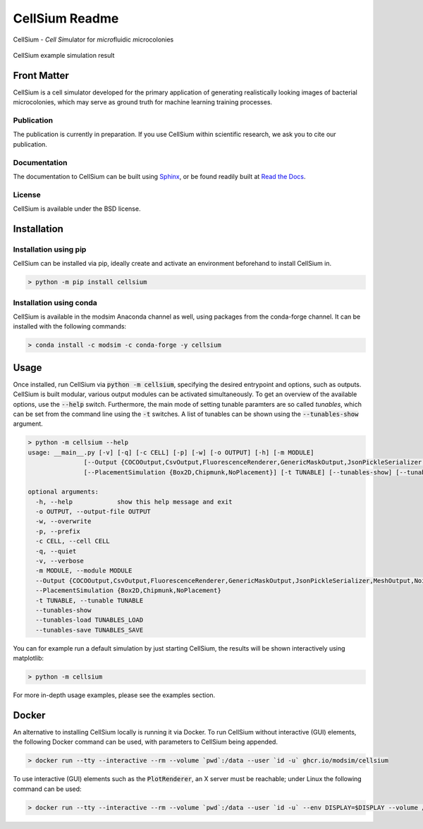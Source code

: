 CellSium Readme
===============

.. image:: https://img.shields.io/pypi/v/cellsium.svg
   :target: https://pypi.python.org/pypi/cellsium

.. image:: https://img.shields.io/badge/docs-latest-brightgreen.svg?style=flat
   :target: https://cellsium.readthedocs.io/en/latest/

.. image:: https://github.com/modsim/CellSium/actions/workflows/python-test.yml/badge.svg
   :target: https://github.com/modsim/CellSium/actions/workflows/python-test.yml

.. image:: https://codecov.io/gh/modsim/CellSium/branch/main/graph/badge.svg?token=L36RQXYBW7
    :target: https://codecov.io/gh/modsim/CellSium

.. image:: https://img.shields.io/badge/Docker-image-green?logo=docker
   :target: https://github.com/modsim/CellSium/pkgs/container/cellsium

.. image:: https://img.shields.io/pypi/l/cellsium.svg
   :target: https://opensource.org/licenses/BSD-2-Clause

CellSium - *Cell* *Si*\ mulator for *micro*\ fluidic *m*\ icrocolonies

.. figure:: https://raw.githubusercontent.com/modsim/CellSium/animation/output.gif
    :align: center

    CellSium example simulation result


Front Matter
------------

CellSium is a cell simulator developed for the primary application of generating realistically looking images of bacterial microcolonies, which may serve as ground truth for machine learning training processes.

Publication
###########

The publication is currently in preparation. If you use CellSium within scientific research, we ask you to cite our publication.

Documentation
#############

The documentation to CellSium can be built using `Sphinx <https://www.sphinx-doc.org/>`_, or be found readily built at `Read the Docs <https://cellsium.readthedocs.io/en/latest/>`_.

License
#######

CellSium is available under the BSD license.

Installation
------------

Installation using pip
######################

CellSium can be installed via pip, ideally create and activate an environment beforehand to install CellSium in.

.. code-block:: bash

    > python -m pip install cellsium

Installation using conda
########################

CellSium is available in the modsim Anaconda channel as well, using packages from the conda-forge channel. It can be
installed with the following commands:

.. code-block:: bash

    > conda install -c modsim -c conda-forge -y cellsium

Usage
-----

Once installed, run CellSium via :code:`python -m cellsium`, specifying the desired entrypoint and options, such as outputs.
CellSium is built modular, various output modules can be activated simultaneously. To get an overview of the available options,
use the :code:`--help` switch. Furthermore, the main mode of setting tunable paramters are so called *tunables*, which can
be set from the command line using the :code:`-t` switches. A list of tunables can be shown using the :code:`--tunables-show` argument.

.. code-block:: bash

    > python -m cellsium --help
    usage: __main__.py [-v] [-q] [-c CELL] [-p] [-w] [-o OUTPUT] [-h] [-m MODULE]
                   [--Output {COCOOutput,CsvOutput,FluorescenceRenderer,GenericMaskOutput,JsonPickleSerializer,MeshOutput,NoisyUnevenIlluminationPhaseContrast,PhaseContrastRenderer,PlainRenderer,PlotRenderer,QuickAndDirtyTableDumper,SvgRenderer,TiffOutput,TrackMateXML,UnevenIlluminationPhaseContrast,YOLOOutput}]
                   [--PlacementSimulation {Box2D,Chipmunk,NoPlacement}] [-t TUNABLE] [--tunables-show] [--tunables-load TUNABLES_LOAD] [--tunables-save TUNABLES_SAVE]

    optional arguments:
      -h, --help            show this help message and exit
      -o OUTPUT, --output-file OUTPUT
      -w, --overwrite
      -p, --prefix
      -c CELL, --cell CELL
      -q, --quiet
      -v, --verbose
      -m MODULE, --module MODULE
      --Output {COCOOutput,CsvOutput,FluorescenceRenderer,GenericMaskOutput,JsonPickleSerializer,MeshOutput,NoisyUnevenIlluminationPhaseContrast,PhaseContrastRenderer,PlainRenderer,PlotRenderer,QuickAndDirtyTableDumper,SvgRenderer,TiffOutput,TrackMateXML,UnevenIlluminationPhaseContrast,YOLOOutput}
      --PlacementSimulation {Box2D,Chipmunk,NoPlacement}
      -t TUNABLE, --tunable TUNABLE
      --tunables-show
      --tunables-load TUNABLES_LOAD
      --tunables-save TUNABLES_SAVE


You can for example run a default simulation by just starting CellSium, the results will be shown interactively using matplotlib:

.. code-block:: bash

    > python -m cellsium

For more in-depth usage examples, please see the examples section.

Docker
------

An alternative to installing CellSium locally is running it via Docker. To run CellSium without interactive (GUI) elements, the following Docker command can be used, with parameters to CellSium being appended.

.. code-block:: bash

    > docker run --tty --interactive --rm --volume `pwd`:/data --user `id -u` ghcr.io/modsim/cellsium

To use interactive (GUI) elements such as the :code:`PlotRenderer`, an X server must be reachable; under Linux the following command can be used:

.. code-block:: bash

    > docker run --tty --interactive --rm --volume `pwd`:/data --user `id -u` --env DISPLAY=$DISPLAY --volume /tmp/.X11-unix:/tmp/.X11-unix ghcr.io/modsim/cellsium
